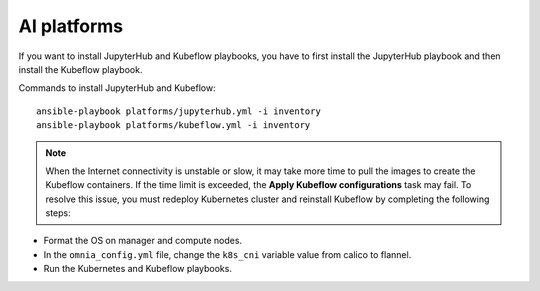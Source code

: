 AI platforms
-------------

If you want to install JupyterHub and Kubeflow playbooks, you have to first install the JupyterHub playbook and then install the Kubeflow playbook.

Commands to install JupyterHub and Kubeflow: ::

    ansible-playbook platforms/jupyterhub.yml -i inventory
    ansible-playbook platforms/kubeflow.yml -i inventory

.. note:: When the Internet connectivity is unstable or slow, it may take more time to pull the images to create the Kubeflow containers. If the time limit is exceeded, the **Apply Kubeflow configurations** task may fail. To resolve this issue, you must redeploy Kubernetes cluster and reinstall Kubeflow by completing the following steps:

* Format the OS on manager and compute nodes.

* In the ``omnia_config.yml`` file, change the ``k8s_cni`` variable value from calico to flannel.

* Run the Kubernetes and Kubeflow playbooks.

